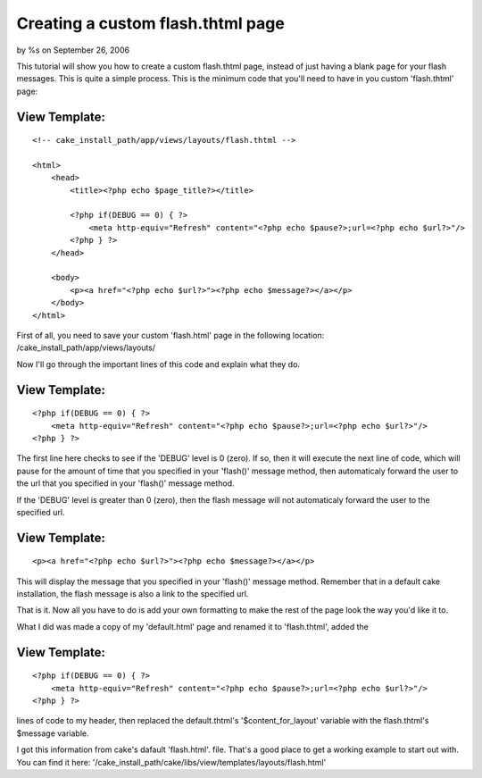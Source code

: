 

Creating a custom flash.thtml page
==================================

by %s on September 26, 2006

This tutorial will show you how to create a custom flash.thtml page,
instead of just having a blank page for your flash messages.
This is quite a simple process. This is the minimum code that you'll
need to have in you custom 'flash.thtml' page:


View Template:
``````````````

::

    
    
    
    <!-- cake_install_path/app/views/layouts/flash.thtml -->
    
    <html>
        <head>
            <title><?php echo $page_title?></title>
    
            <?php if(DEBUG == 0) { ?>
                <meta http-equiv="Refresh" content="<?php echo $pause?>;url=<?php echo $url?>"/>
            <?php } ?>
        </head>
    
        <body>
            <p><a href="<?php echo $url?>"><?php echo $message?></a></p>
        </body>
    </html>

First of all, you need to save your custom 'flash.html' page in the
following location: /cake_install_path/app/views/layouts/

Now I'll go through the important lines of this code and explain what
they do.


View Template:
``````````````

::

    
    <?php if(DEBUG == 0) { ?>
        <meta http-equiv="Refresh" content="<?php echo $pause?>;url=<?php echo $url?>"/>
    <?php } ?>

The first line here checks to see if the 'DEBUG' level is 0 (zero). If
so, then it will execute the next line of code, which will pause for
the amount of time that you specified in your 'flash()' message
method, then automaticaly forward the user to the url that you
specified in your 'flash()' message method.

If the 'DEBUG' level is greater than 0 (zero), then the flash message
will not automaticaly forward the user to the specified url.


View Template:
``````````````

::

    
    <p><a href="<?php echo $url?>"><?php echo $message?></a></p>

This will display the message that you specified in your 'flash()'
message method. Remember that in a default cake installation, the
flash message is also a link to the specified url.

That is it. Now all you have to do is add your own formatting to make
the rest of the page look the way you'd like it to.

What I did was made a copy of my 'default.html' page and renamed it to
'flash.thtml', added the


View Template:
``````````````

::

    
    <?php if(DEBUG == 0) { ?>
        <meta http-equiv="Refresh" content="<?php echo $pause?>;url=<?php echo $url?>"/>
    <?php } ?>

lines of code to my header, then replaced the default.thtml's
'$content_for_layout' variable with the flash.thtml's $message
variable.

I got this information from cake's dafault 'flash.html'. file. That's
a good place to get a working example to start out with. You can find
it here:
'/cake_install_path/cake/libs/view/templates/layouts/flash.html'


.. meta::
    :title: Creating a custom flash.thtml page
    :description: CakePHP Article related to Layouts,Tutorials
    :keywords: Layouts,Tutorials
    :copyright: Copyright 2006 
    :category: tutorials

